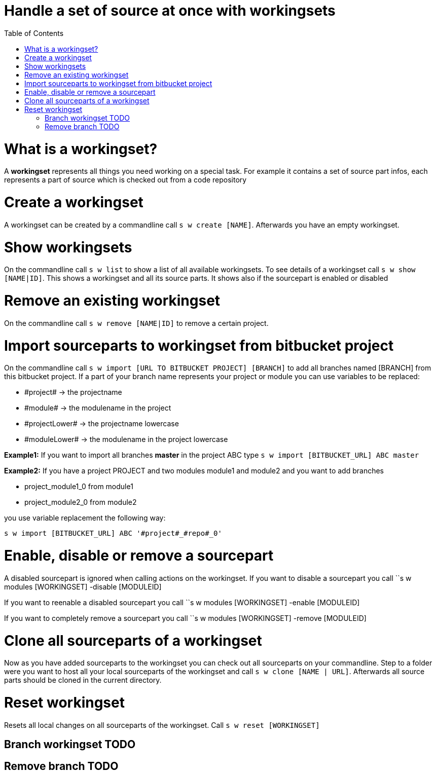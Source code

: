 = Handle a set of source at once with workingsets
:nofooter:
:toc:

= What is a workingset?

A *workingset* represents all things you need working on a special task.
For example it contains a set of source part infos, each represents a part of source which is
checked out from a code repository

= Create a workingset

A workingset can be created by a commandline call ``s w create [NAME]``.
Afterwards you have an empty workingset.

= Show workingsets

On the commandline call ``s w list`` to show a list of all available workingsets.
To see details of a workingset call ``s w show [NAME|ID]``.
This shows a workingset and all its source parts. It shows also if the sourcepart is
enabled or disabled

= Remove an existing workingset

On the commandline call ``s w remove [NAME|ID]`` to remove a certain project.

= Import sourceparts to workingset from bitbucket project

On the commandline call ``s w import [URL TO BITBUCKET PROJECT] [BRANCH]``
to add all branches named [BRANCH] from this bitbucket project.
If a part of your branch name represents your project or module you can use variables to be
replaced:

* \#project# -> the projectname
* \#module# -> the modulename in the project
* \#projectLower# -> the projectname lowercase
* \#moduleLower# -> the modulename in the project lowercase

====
*Example1:* If you want to import all branches *master* in the project ABC type
``s w import [BITBUCKET_URL] ABC master``
====

====
*Example2:* If you have a project PROJECT and two modules module1 and module2 and you want to add branches

* project_module1_0 from module1
* project_module2_0 from module2

you use variable replacement the following way:

``s w import [BITBUCKET_URL] ABC '#project#_#repo#_0'``
====


= Enable, disable or remove a sourcepart

A disabled sourcepart is ignored when calling actions on the workingset.
If you want to disable a sourcepart you call
``s w modules [WORKINGSET] -disable [MODULEID]

If you want to reenable a disabled sourcepart you call
``s w modules [WORKINGSET] -enable [MODULEID]

If you want to completely remove a sourcepart you call
``s w modules [WORKINGSET] -remove [MODULEID]


= Clone all sourceparts of a workingset

Now as you have added sourceparts to the workingset you can check out all sourceparts on your commandline.
Step to a folder were you want to host all your local sourceparts of the workingset and call
``s w clone [NAME | URL]``.
Afterwards all source parts should be cloned in the current directory.

= Reset workingset

Resets all local changes on all sourceparts of the workingset.
Call ``s w reset [WORKINGSET]``

== Branch workingset TODO
== Remove branch TODO